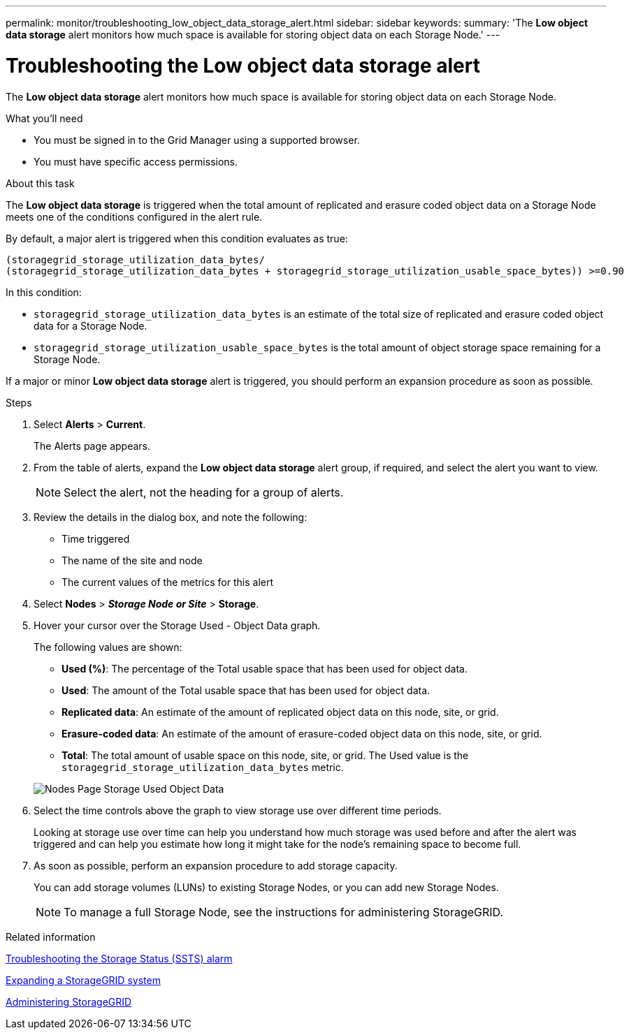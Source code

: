 ---
permalink: monitor/troubleshooting_low_object_data_storage_alert.html
sidebar: sidebar
keywords:
summary: 'The *Low object data storage* alert monitors how much space is available for storing object data on each Storage Node.'
---

= Troubleshooting the Low object data storage alert
:experimental:
:icons: font
:imagesdir: ../media/


[.lead]
The *Low object data storage* alert monitors how much space is available for storing object data on each Storage Node.

.What you'll need
* You must be signed in to the Grid Manager using a supported browser.
* You must have specific access permissions.

.About this task
The *Low object data storage* is triggered when the total amount of replicated and erasure coded object data on a Storage Node meets one of the conditions configured in the alert rule.

By default, a major alert is triggered when this condition evaluates as true:

----
(storagegrid_storage_utilization_data_bytes/
(storagegrid_storage_utilization_data_bytes + storagegrid_storage_utilization_usable_space_bytes)) >=0.90
----

In this condition:

* `storagegrid_storage_utilization_data_bytes` is an estimate of the total size of replicated and erasure coded object data for a Storage Node.
* `storagegrid_storage_utilization_usable_space_bytes` is the total amount of object storage space remaining for a Storage Node.

If a major or minor *Low object data storage* alert is triggered, you should perform an expansion procedure as soon as possible.

.Steps
. Select *Alerts* > *Current*.
+
The Alerts page appears.

. From the table of alerts, expand the *Low object data storage* alert group, if required, and select the alert you want to view.
+
NOTE: Select the alert, not the heading for a group of alerts.

. Review the details in the dialog box, and note the following:
 ** Time triggered
 ** The name of the site and node
 ** The current values of the metrics for this alert
. Select *Nodes* > *_Storage Node or Site_* > *Storage*.
. Hover your cursor over the Storage Used - Object Data graph.
+
The following values are shown:

 ** *Used (%)*: The percentage of the Total usable space that has been used for object data.
 ** *Used*: The amount of the Total usable space that has been used for object data.
 ** *Replicated data*: An estimate of the amount of replicated object data on this node, site, or grid.
 ** *Erasure-coded data*: An estimate of the amount of erasure-coded object data on this node, site, or grid.
 ** *Total*: The total amount of usable space on this node, site, or grid.
The Used value is the `storagegrid_storage_utilization_data_bytes` metric.

+
image::../media/nodes_page_storage_used_object_data.png[Nodes Page Storage Used Object Data]

. Select the time controls above the graph to view storage use over different time periods.
+
Looking at storage use over time can help you understand how much storage was used before and after the alert was triggered and can help you estimate how long it might take for the node's remaining space to become full.

. As soon as possible, perform an expansion procedure to add storage capacity.
+
You can add storage volumes (LUNs) to existing Storage Nodes, or you can add new Storage Nodes.
+
NOTE: To manage a full Storage Node, see the instructions for administering StorageGRID.

.Related information

link:troubleshooting_storagegrid_system.md#[Troubleshooting the Storage Status (SSTS) alarm]

http://docs.netapp.com/sgws-115/topic/com.netapp.doc.sg-expansion/home.html[Expanding a StorageGRID system]

http://docs.netapp.com/sgws-115/topic/com.netapp.doc.sg-admin/home.html[Administering StorageGRID]
